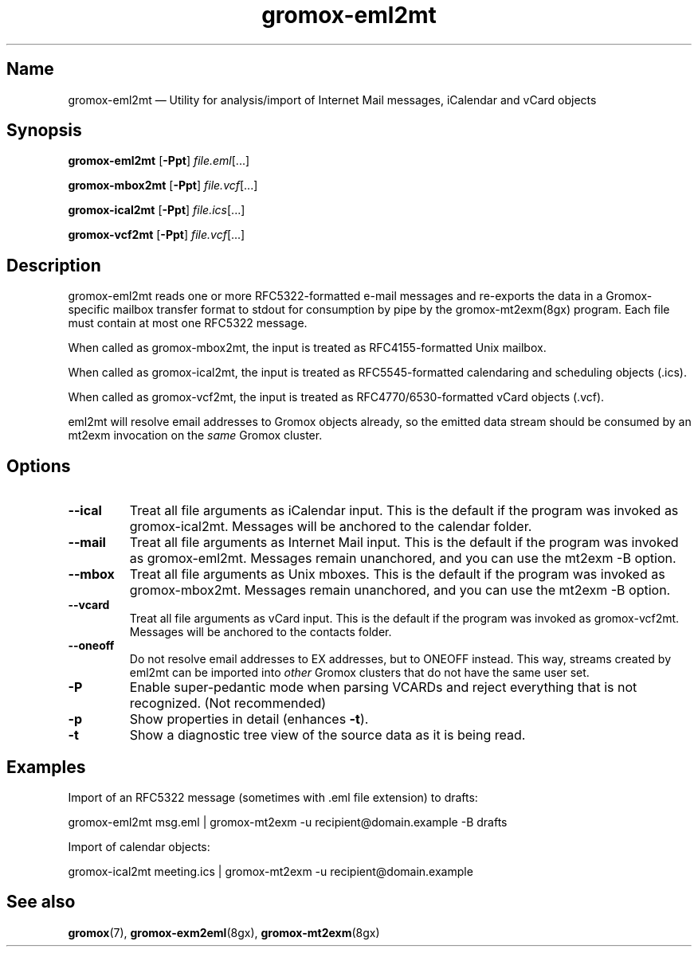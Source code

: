 .\" SPDX-License-Identifier: CC-BY-SA-4.0 or-later
.\" SPDX-FileCopyrightText: 2022 grommunio GmbH
.TH gromox\-eml2mt 8gx "" "Gromox" "Gromox admin reference"
.SH Name
gromox\-eml2mt \(em Utility for analysis/import of Internet Mail messages,
iCalendar and vCard objects
.SH Synopsis
\fBgromox\-eml2mt\fP [\fB\-Ppt\fP] \fIfile.eml\fP[...]
.PP
\fBgromox\-mbox2mt\fP [\fB\-Ppt\fP] \fIfile.vcf\fP[...]
.PP
\fBgromox\-ical2mt\fP [\fB\-Ppt\fP] \fIfile.ics\fP[...]
.PP
\fBgromox\-vcf2mt\fP [\fB\-Ppt\fP] \fIfile.vcf\fP[...]
.SH Description
gromox\-eml2mt reads one or more RFC5322-formatted e-mail messages and
re-exports the data in a Gromox-specific mailbox transfer format to stdout for
consumption by pipe by the gromox-mt2exm(8gx) program. Each file must contain
at most one RFC5322 message.
.PP
When called as gromox\-mbox2mt, the input is treated as RFC4155-formatted Unix
mailbox.
.PP
When called as gromox\-ical2mt, the input is treated as RFC5545-formatted
calendaring and scheduling objects (.ics).
.PP
When called as gromox\-vcf2mt, the input is treated as RFC4770/6530-formatted
vCard objects (.vcf).
.PP
eml2mt will resolve email addresses to Gromox objects already, so the emitted
data stream should be consumed by an mt2exm invocation on the \fIsame\fP Gromox
cluster.
.SH Options
.TP
\fB\-\-ical\fP
Treat all file arguments as iCalendar input. This is the default if the program
was invoked as gromox\-ical2mt. Messages will be anchored to the calendar
folder.
.TP
\fB\-\-mail\fP
Treat all file arguments as Internet Mail input. This is the default if the
program was invoked as gromox\-eml2mt. Messages remain unanchored, and you can
use the mt2exm \-B option.
.TP
\fB\-\-mbox\fP
Treat all file arguments as Unix mboxes. This is the default if the program was
invoked as gromox\-mbox2mt. Messages remain unanchored, and you can use the
mt2exm \-B option.
.TP
\fB\-\-vcard\fP
Treat all file arguments as vCard input. This is the default if the program was
invoked as gromox\-vcf2mt. Messages will be anchored to the contacts folder.
.TP
\fB\-\-oneoff\fP
Do not resolve email addresses to EX addresses, but to ONEOFF instead. This
way, streams created by eml2mt can be imported into \fIother\fP Gromox
clusters that do not have the same user set.
.TP
\fB\-P\fP
Enable super-pedantic mode when parsing VCARDs and reject everything that is
not recognized. (Not recommended)
.TP
\fB\-p\fP
Show properties in detail (enhances \fB\-t\fP).
.TP
\fB\-t\fP
Show a diagnostic tree view of the source data as it is being read.
.SH Examples
Import of an RFC5322 message (sometimes with .eml file extension) to drafts:
.PP
gromox\-eml2mt msg.eml | gromox\-mt2exm \-u recipient@domain.example \-B drafts
.PP
Import of calendar objects:
.PP
gromox\-ical2mt meeting.ics | gromox\-mt2exm \-u recipient@domain.example
.SH See also
\fBgromox\fP(7), \fBgromox\-exm2eml\fP(8gx), \fBgromox\-mt2exm\fP(8gx)
